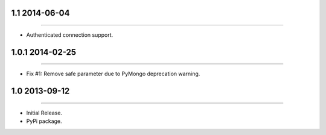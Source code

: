 1.1 2014-06-04
================
----

* Authenticated connection support.



1.0.1 2014-02-25
================
----

* Fix #1: Remove safe parameter due to PyMongo deprecation warning.


1.0 2013-09-12
==============
----

* Initial Release.
* PyPi package.
